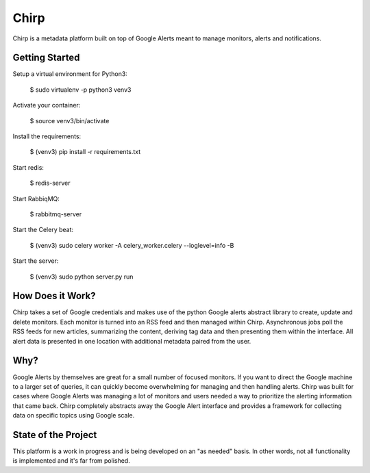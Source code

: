 Chirp
=====
Chirp is a metadata platform built on top of Google Alerts meant to manage monitors, alerts and notifications.

.. image:: screenshots/chirp-sample.png
   :alt: Demo interface of Chirp filled with alerts


Getting Started
---------------
Setup a virtual environment for Python3:

   $  sudo virtualenv -p python3 venv3
   
Activate your container:

   $ source venv3/bin/activate
   
Install the requirements:

   $ (venv3) pip install -r requirements.txt

Start redis:

    $ redis-server

Start RabbiqMQ:

    $ rabbitmq-server

Start the Celery beat:

    $ (venv3) sudo celery worker -A celery_worker.celery --loglevel=info -B

Start the server:

    $ (venv3) sudo python server.py run


How Does it Work?
-----------------
Chirp takes a set of Google credentials and makes use of the python Google alerts abstract library to create, update and delete monitors. Each monitor is turned into an RSS feed and then managed within Chirp. Asynchronous jobs poll the RSS feeds for new articles, summarizing the content, deriving tag data and then presenting them within the interface. All alert data is presented in one location with additional metadata paired from the user.

Why?
----
Google Alerts by themselves are great for a small number of focused monitors. If you want to direct the Google machine to a larger set of queries, it can quickly become overwhelming for managing and then handling alerts. Chirp was built for cases where Google Alerts was managing a lot of monitors and users needed a way to prioritize the alerting information that came back. Chirp completely abstracts away the Google Alert interface and provides a framework for collecting data on specific topics using Google scale.

State of the Project
--------------------
This platform is a work in progress and is being developed on an "as needed" basis. In other words, not all functionality is implemented and it's far from polished.
